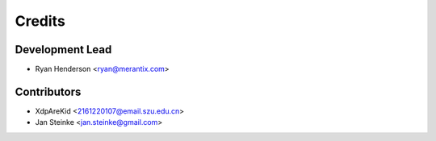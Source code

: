 =======
Credits
=======

Development Lead
----------------

* Ryan Henderson <ryan@merantix.com>

Contributors
------------

* XdpAreKid <2161220107@email.szu.edu.cn>
* Jan Steinke <jan.steinke@gmail.com>
